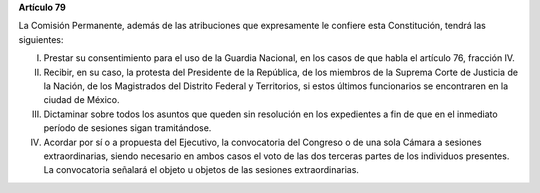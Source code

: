 **Artículo 79**

La Comisión Permanente, además de las atribuciones que expresamente le
confiere esta Constitución, tendrá las siguientes:

I. Prestar su consentimiento para el uso de la Guardia Nacional, en los
   casos de que habla el artículo 76, fracción IV.

II. Recibir, en su caso, la protesta del Presidente de la República, de los
    miembros de la Suprema Corte de Justicia de la Nación, de los
    Magistrados del Distrito Federal y Territorios, si estos últimos
    funcionarios se encontraren en la ciudad de México.

III. Dictaminar sobre todos los asuntos que queden sin resolución en los
     expedientes a fin de que en el inmediato período de sesiones sigan
     tramitándose.

IV. Acordar por sí o a propuesta del Ejecutivo, la convocatoria del
    Congreso o de una sola Cámara a sesiones extraordinarias, siendo
    necesario en ambos casos el voto de las dos terceras partes de los
    individuos presentes. La convocatoria señalará el objeto u objetos
    de las sesiones extraordinarias.
